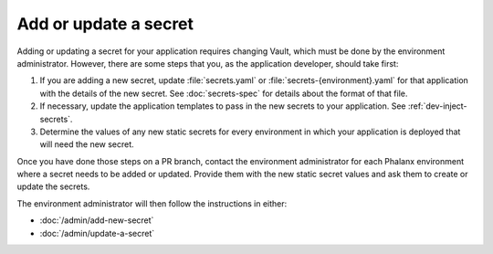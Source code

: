 ######################
Add or update a secret
######################

Adding or updating a secret for your application requires changing Vault, which must be done by the environment administrator.
However, there are some steps that you, as the application developer, should take first:

#. If you are adding a new secret, update :file:`secrets.yaml` or :file:`secrets-{environment}.yaml` for that application with the details of the new secret.
   See :doc:`secrets-spec` for details about the format of that file.

#. If necessary, update the application templates to pass in the new secrets to your application.
   See :ref:`dev-inject-secrets`.

#. Determine the values of any new static secrets for every environment in which your application is deployed that will need the new secret.

Once you have done those steps on a PR branch, contact the environment administrator for each Phalanx environment where a secret needs to be added or updated.
Provide them with the new static secret values and ask them to create or update the secrets.

The environment administrator will then follow the instructions in either:

- :doc:`/admin/add-new-secret`
- :doc:`/admin/update-a-secret`
